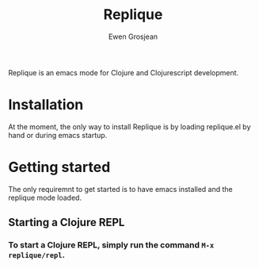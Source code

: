 #+TITLE:	Replique
#+AUTHOR:	Ewen Grosjean

Replique is an emacs mode for Clojure and Clojurescript development.

# * Main goals
# ** Minimum configuration needed to start a coding session.
# This is mainly made possible by the fact that supporting non-development setups (ie: packaging code and resources for production) is a non-goal.
# ** Full Clojurescript support.

* Installation
At the moment, the only way to install Replique is by loading replique.el by
 hand or during emacs startup.

* Getting started
The only requiremnt to get started is to have emacs installed and the replique
 mode loaded.

** Starting a Clojure REPL

*** To start a Clojure REPL, simply run the command =M-x= =replique/repl=.
